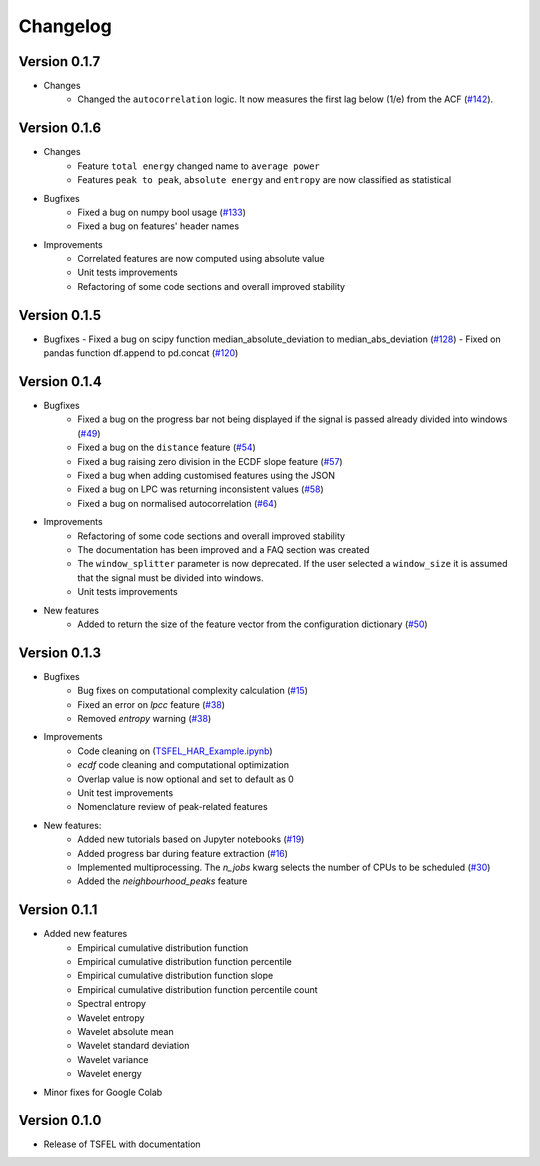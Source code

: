 =========
Changelog
=========


Version 0.1.7
=============
- Changes
    - Changed the ``autocorrelation`` logic. It now measures the first lag below (1/e) from the ACF (`#142 <https://github.com/fraunhoferportugal/tsfel/issues/142>`_).


Version 0.1.6
=============
- Changes
    - Feature ``total energy`` changed name to ``average power``
    - Features ``peak to peak``, ``absolute energy`` and ``entropy`` are now classified as statistical

- Bugfixes
    - Fixed a bug on numpy bool usage (`#133 <https://github.com/fraunhoferportugal/tsfel/issues/133>`_)
    - Fixed a bug on features' header names

- Improvements
    - Correlated features are now computed using absolute value
    - Unit tests improvements
    - Refactoring of some code sections and overall improved stability


Version 0.1.5
=============
-  Bugfixes
   - Fixed a bug on scipy function median_absolute_deviation to median_abs_deviation (`#128 <https://github.com/fraunhoferportugal/tsfel/pull/128>`_)
   - Fixed on pandas function df.append to pd.concat (`#120 <https://github.com/fraunhoferportugal/tsfel/pull/120>`_)


Version 0.1.4
=============
- Bugfixes
    - Fixed a bug on the progress bar not being displayed if the signal is passed already divided into windows (`#49 <https://github.com/fraunhoferportugal/tsfel/issues/49>`_)
    - Fixed a bug on the ``distance`` feature (`#54 <https://github.com/fraunhoferportugal/tsfel/issues/54>`_)
    - Fixed a bug raising zero division in the ECDF slope feature (`#57 <https://github.com/fraunhoferportugal/tsfel/pull/57>`_)
    - Fixed a bug when adding customised features using the JSON
    - Fixed a bug on LPC was returning inconsistent values (`#58 <https://github.com/fraunhoferportugal/tsfel/pull/58>`_)
    - Fixed a bug on normalised autocorrelation (`#64 <https://github.com/fraunhoferportugal/tsfel/pull/64>`_)

- Improvements
    - Refactoring of some code sections and overall improved stability
    - The documentation has been improved and a FAQ section was created
    - The ``window_splitter`` parameter is now deprecated. If the user selected a ``window_size`` it is assumed that the signal must be divided into windows.
    - Unit tests improvements

- New features
    - Added to return the size of the feature vector from the configuration dictionary (`#50 <https://github.com/fraunhoferportugal/tsfel/issues/50>`_)


Version 0.1.3
=============
- Bugfixes
    - Bug fixes on computational complexity calculation (`#15 <https://github.com/fraunhoferportugal/tsfel/pull/15>`_)
    - Fixed an error on `lpcc` feature (`#38 <https://github.com/fraunhoferportugal/tsfel/pull/38>`_)
    - Removed `entropy` warning (`#38 <https://github.com/fraunhoferportugal/tsfel/pull/38>`_)

- Improvements
    - Code cleaning on (`TSFEL_HAR_Example.ipynb <https://github.com/fraunhoferportugal/tsfel/blob/development/notebooks/TSFEL_HAR_Example.ipynb>`_)
    - `ecdf` code cleaning and computational optimization
    - Overlap value is now optional and set to default as 0
    - Unit test improvements
    - Nomenclature review of peak-related features

- New features:
    - Added new tutorials based on Jupyter notebooks (`#19 <https://github.com/fraunhoferportugal/tsfel/issues/19>`_)
    - Added progress bar during feature extraction (`#16 <https://github.com/fraunhoferportugal/tsfel/issues/16>`_)
    - Implemented multiprocessing. The `n_jobs` kwarg selects the number of CPUs to be scheduled (`#30 <https://github.com/fraunhoferportugal/tsfel/pull/30>`_)
    - Added the `neighbourhood_peaks` feature


Version 0.1.1
=============

- Added new features
    - Empirical cumulative distribution function
    - Empirical cumulative distribution function percentile
    - Empirical cumulative distribution function slope
    - Empirical cumulative distribution function percentile count
    - Spectral entropy
    - Wavelet entropy
    - Wavelet absolute mean
    - Wavelet standard deviation
    - Wavelet variance
    - Wavelet energy

- Minor fixes for Google Colab


Version 0.1.0
=============

- Release of TSFEL with documentation
